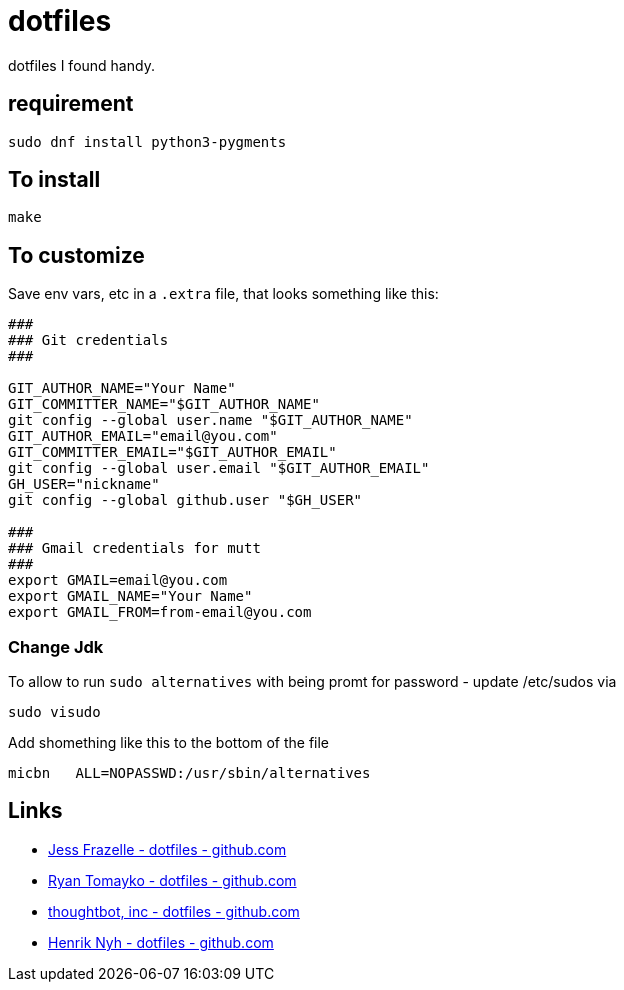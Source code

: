 = dotfiles

dotfiles I found handy.

== requirement

[source,bash]
----
sudo dnf install python3-pygments
----

== To install

[source,bash]
----
make
----

== To customize

Save env vars, etc in a `.extra` file, that looks something like
this:

[source,bash]
----
###
### Git credentials
###

GIT_AUTHOR_NAME="Your Name"
GIT_COMMITTER_NAME="$GIT_AUTHOR_NAME"
git config --global user.name "$GIT_AUTHOR_NAME"
GIT_AUTHOR_EMAIL="email@you.com"
GIT_COMMITTER_EMAIL="$GIT_AUTHOR_EMAIL"
git config --global user.email "$GIT_AUTHOR_EMAIL"
GH_USER="nickname"
git config --global github.user "$GH_USER"

###
### Gmail credentials for mutt
###
export GMAIL=email@you.com
export GMAIL_NAME="Your Name"
export GMAIL_FROM=from-email@you.com
----

=== Change Jdk

To allow to run `sudo alternatives` with being promt for password - update /etc/sudos via

[source,bash]
----
sudo visudo
----

Add shomething like this to the bottom of the file

----
micbn   ALL=NOPASSWD:/usr/sbin/alternatives
----



== Links

- https://github.com/jessfraz/dotfiles[Jess Frazelle - dotfiles - github.com]
- https://github.com/rtomayko/dotfiles[Ryan Tomayko - dotfiles - github.com]
- https://github.com/thoughtbot/dotfiles[thoughtbot, inc - dotfiles - github.com]
- https://github.com/henrik/dotfiles[Henrik Nyh - dotfiles - github.com]
